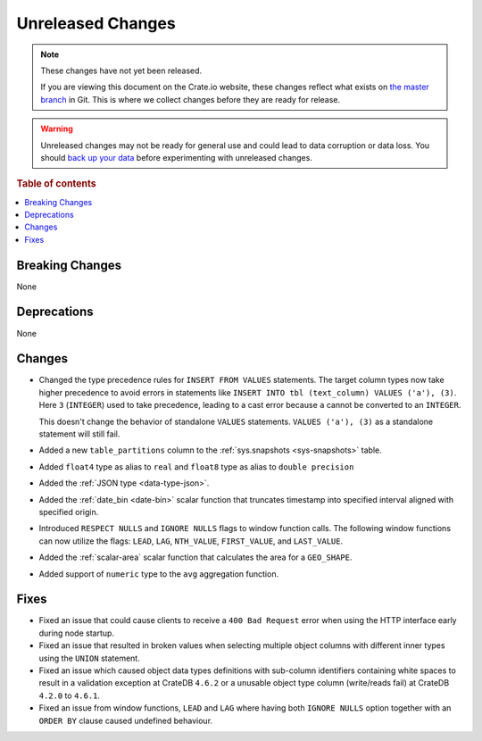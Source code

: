 ==================
Unreleased Changes
==================

.. NOTE::

    These changes have not yet been released.

    If you are viewing this document on the Crate.io website, these changes
    reflect what exists on `the master branch`_ in Git. This is where we
    collect changes before they are ready for release.

.. WARNING::

    Unreleased changes may not be ready for general use and could lead to data
    corruption or data loss. You should `back up your data`_ before
    experimenting with unreleased changes.

.. _the master branch: https://github.com/crate/crate
.. _back up your data: https://crate.io/docs/crate/reference/en/latest/admin/snapshots.html

.. DEVELOPER README
.. ================

.. Changes should be recorded here as you are developing CrateDB. When a new
.. release is being cut, changes will be moved to the appropriate release notes
.. file.

.. When resetting this file during a release, leave the headers in place, but
.. add a single paragraph to each section with the word "None".

.. Always cluster items into bigger topics. Link to the documentation whenever feasible.
.. Remember to give the right level of information: Users should understand
.. the impact of the change without going into the depth of tech.

.. rubric:: Table of contents

.. contents::
   :local:


Breaking Changes
================

None


Deprecations
============

None


Changes
=======

- Changed the type precedence rules for ``INSERT FROM VALUES`` statements. The
  target column types now take higher precedence to avoid errors in statements
  like ``INSERT INTO tbl (text_column) VALUES ('a'), (3)``. Here ``3``
  (``INTEGER``) used to take precedence, leading to a cast error because ``a``
  cannot be converted to an ``INTEGER``.

  This doesn't change the behavior of standalone ``VALUES`` statements.
  ``VALUES ('a'), (3)`` as a standalone statement will still fail.

- Added a new ``table_partitions`` column to the :ref:`sys.snapshots
  <sys-snapshots>` table.

- Added ``float4`` type as alias to ``real`` and ``float8`` type as alias to
  ``double precision``
- Added the :ref:`JSON type <data-type-json>`.
- Added the :ref:`date_bin <date-bin>` scalar function that truncates timestamp
  into specified interval aligned with specified origin.
- Introduced ``RESPECT NULLS`` and ``IGNORE NULLS`` flags to window function
  calls. The following window functions can now utilize the flags: ``LEAD``,
  ``LAG``, ``NTH_VALUE``, ``FIRST_VALUE``, and ``LAST_VALUE``.
- Added the :ref:`scalar-area` scalar function that calculates the area for a
  ``GEO_SHAPE``.
- Added support of ``numeric`` type to the ``avg`` aggregation function.

Fixes
=====

- Fixed an issue that could cause clients to receive a ``400 Bad Request``
  error when using the HTTP interface early during node startup.

- Fixed an issue that resulted in broken values when selecting multiple object
  columns with different inner types using the ``UNION`` statement.

- Fixed an issue which caused object data types definitions with sub-column
  identifiers containing white spaces to result in a validation exception
  at CrateDB ``4.6.2`` or a unusable object type column (write/reads fail)
  at CrateDB ``4.2.0`` to ``4.6.1``.

- Fixed an issue from window functions, ``LEAD`` and ``LAG`` where having both
  ``IGNORE NULLS`` option together with an ``ORDER BY`` clause caused undefined
  behaviour.
